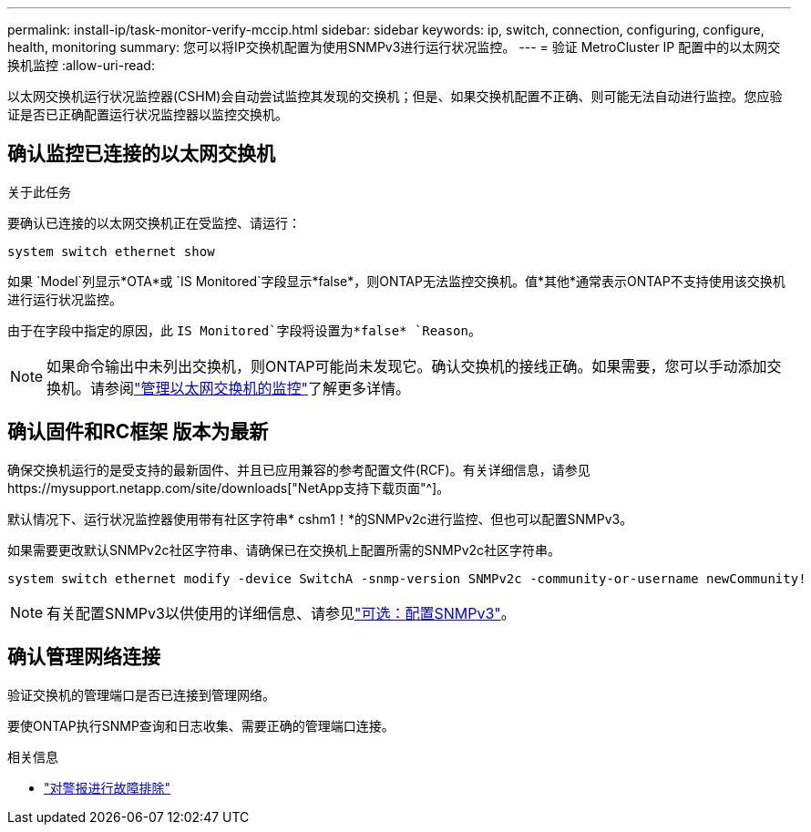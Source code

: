 ---
permalink: install-ip/task-monitor-verify-mccip.html 
sidebar: sidebar 
keywords: ip, switch, connection, configuring, configure, health, monitoring 
summary: 您可以将IP交换机配置为使用SNMPv3进行运行状况监控。 
---
= 验证 MetroCluster IP 配置中的以太网交换机监控
:allow-uri-read: 


[role="lead"]
以太网交换机运行状况监控器(CSHM)会自动尝试监控其发现的交换机；但是、如果交换机配置不正确、则可能无法自动进行监控。您应验证是否已正确配置运行状况监控器以监控交换机。



== 确认监控已连接的以太网交换机

.关于此任务
要确认已连接的以太网交换机正在受监控、请运行：

[source, cli]
----
system switch ethernet show
----
如果 `Model`列显示*OTA*或 `IS Monitored`字段显示*false*，则ONTAP无法监控交换机。值*其他*通常表示ONTAP不支持使用该交换机进行运行状况监控。

由于在字段中指定的原因，此 `IS Monitored`字段将设置为*false* `Reason`。

[NOTE]
====
如果命令输出中未列出交换机，则ONTAP可能尚未发现它。确认交换机的接线正确。如果需要，您可以手动添加交换机。请参阅link:monitor-manage.html["管理以太网交换机的监控"]了解更多详情。

====


== 确认固件和RC框架 版本为最新

确保交换机运行的是受支持的最新固件、并且已应用兼容的参考配置文件(RCF)。有关详细信息，请参见https://mysupport.netapp.com/site/downloads["NetApp支持下载页面"^]。

默认情况下、运行状况监控器使用带有社区字符串* cshm1！*的SNMPv2c进行监控、但也可以配置SNMPv3。

如果需要更改默认SNMPv2c社区字符串、请确保已在交换机上配置所需的SNMPv2c社区字符串。

[source, cli]
----
system switch ethernet modify -device SwitchA -snmp-version SNMPv2c -community-or-username newCommunity!
----

NOTE: 有关配置SNMPv3以供使用的详细信息、请参见link:config-snmpv3.html["可选：配置SNMPv3"]。



== 确认管理网络连接

验证交换机的管理端口是否已连接到管理网络。

要使ONTAP执行SNMP查询和日志收集、需要正确的管理端口连接。

.相关信息
* link:https://docs.netapp.com/us-en/ontap-systems-switches/switch-cshm/monitor-troubleshoot.html["对警报进行故障排除"^]

